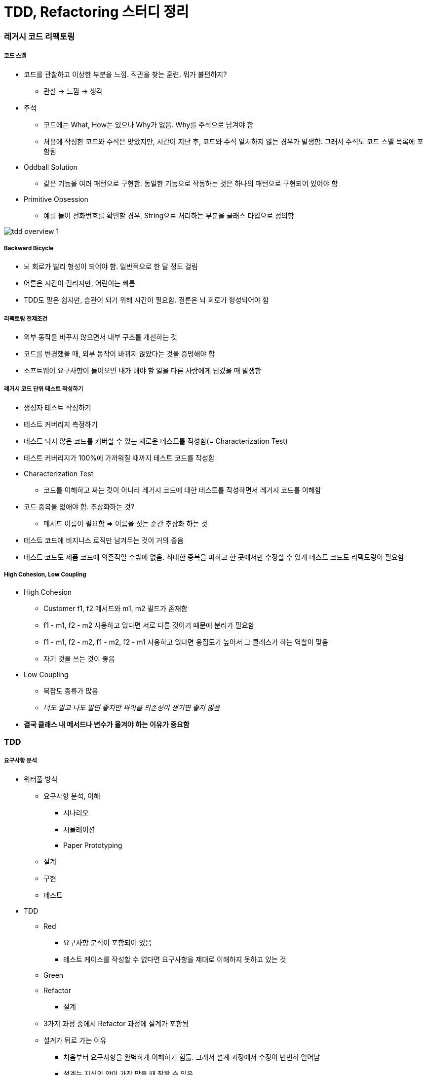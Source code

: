 = TDD, Refactoring 스터디 정리

=== 레거시 코드 리팩토링

===== 코드 스멜
* 코드를 관찰하고 이상한 부분을 느낌. 직관을 찾는 훈련. 뭐가 불편하지?
** 관찰 -> 느낌 -> 생각
* 주석
** 코드에는 What, How는 있으나 Why가 없음. Why를 주석으로 남겨야 함
** 처음에 작성한 코드와 주석은 맞았지만, 시간이 지난 후, 코드와 주석 일치하지 않는 경우가 발생함. 그래서 주석도 코드 스멜 목록에 포함됨
* Oddball Solution
** 같은 기능을 여러 패턴으로 구현함. 동일한 기능으로 작동하는 것은 하나의 패턴으로 구현되어 있어야 함
* Primitive Obsession
** 예를 들어 전화번호를 확인할 경우, String으로 처리하는 부분을 클래스 타입으로 정의함

image:./images/tdd-overview-1.jpg[]

===== Backward Bicycle
* 뇌 회로가 빨리 형성이 되어야 함. 일반적으로 한 달 정도 걸림
* 어른은 시간이 걸리지만, 어린이는 빠름
* TDD도 말은 쉽지만, 습관이 되기 위해 시간이 필요함. 결론은 뇌 회로가 형성되어야 함

===== 리팩토링 전제조건
* 외부 동작을 바꾸지 않으면서 내부 구조를 개선하는 것
* 코드를 변경했을 때, 외부 동작이 바뀌지 않았다는 것을 증명해야 함
* 소프트웨어 요구사항이 들어오면 내가 해야 할 일을 다른 사람에게 넘겼을 때 발생함

===== 레거시 코드 단위 테스트 작성하기
* 생성자 테스트 작성하기
* 테스트 커버리지 측정하기
* 테스트 되지 않은 코드를 커버할 수 있는 새로운 테스트를 작성함(= Characterization Test)
* 테스트 커버리지가 100%에 가까워질 때까지 테스트 코드를 작성함
* Characterization Test
** 코드를 이해하고 짜는 것이 아니라 레거시 코드에 대한 테스트를 작성하면서 레거시 코드를 이해함
* 코드 중복을 없애야 함. 추상화하는 것?
** 메서드 이름이 필요함 => 이름을 짓는 순간 추상화 하는 것
* 테스트 코드에 비지니스 로직만 남겨두는 것이 거의 좋음
* 테스트 코드도 제품 코드에 의존적일 수밖에 없음. 최대한 중복을 피하고 한 곳에서만 수정할 수 있게 테스트 코드도 리팩토링이 필요함

===== High Cohesion, Low Coupling
* High Cohesion
** Customer f1, f2 메서드와 m1, m2 필드가 존재함
** f1 - m1, f2 - m2 사용하고 있다면 서로 다른 것이기 때문에 분리가 필요함
** f1 - m1, f2 - m2, f1 - m2, f2 - m1 사용하고 있다면 응집도가 높아서 그 클래스가 하는 역할이 맞음
** 자기 것을 쓰는 것이 좋음
* Low Coupling
** 복잡도 종류가 많음
** _너도 알고 나도 알면 좋지만 싸이클 의존성이 생기면 좋지 않음_
* *결국 클래스 내 메서드나 변수가 옮겨야 하는 이유가 중요함*

=== TDD

===== 요구사항 분석
* 워터풀 방식
** 요구사항 분석, 이해
*** 시나리오
*** 시뮬레이션
*** Paper Prototyping
** 설계
** 구현
** 테스트
* TDD
** Red
*** 요구사항 분석이 포함되어 있음
*** 테스트 케이스를 작성할 수 없다면 요구사항을 제대로 이해하지 못하고 있는 것
** Green
** Refactor
*** 설계
** 3가지 과정 중에서 Refactor 과정에 설계가 포함됨
** 설계가 뒤로 가는 이유
*** 처음부터 요구사항을 완벽하게 이해하기 힘듦. 그래서 설계 과정에서 수정이 빈번히 일어남
*** 설계는 지식의 양이 가장 많을 때 잘할 수 있음
*** 그런데, 기존 워터풀 방식으로 지식의 양이 가장 적을 때 설계함
* 이 많은 문제 중 무엇을 고를까 ?
** 무작위로 해봄. 경험이 쌓이면 무엇부터 해야할 지 감이 옴
** 잘 아는 것
** 간단한 것
* 테스트 케이스는 얼마나 만들어야 할까?
** 경험을 해봐야 앎

image:./images/tdd-overview-3.jpg[45%, 45%]
image:./images/tdd-overview-4.jpg[45%, 45%]
image:./images/tdd-overview-5.jpg[45%, 45%]

===== 단위 테스트
* Arrange(Given) => 데이터 준비
* Act(When) => 제품 코드를 불러옴
* Assert(Then) => 결과가 맞는지 확인이 필요함
* Arrange가 같다는 것은 결과가 같다는 의미
* 불변 데이터는 생성자, 가변 데이터는 Setter로 구성하는 것이 좋음

===== 단위 테스트와 TDD 차이점

image:./images/tdd-overview-2.jpg[45%, 45%]

===== 테스트 재정의하기
* 시스템이 요구사항대로 동작하는지를 테스트하는 것은 테스팅인가?
** Specified => 일한 사람(개발자)
** Unspecified => QA, 매뉴얼 테스터
** Checking => 요구사항 대로 구현되었는지 검사하는 과정
** Testing => Unspecified

===== 코드품질
* 가독성
** 사람이 읽음
** 코드를 읽는 시간 vs 코드를 작성하는 시간 => 10 ~ 20 : 1
** 어떻게 하면 가독성이 좋을까? 보다 어떻게 하면 가독성이 떨어질까? 생각하는 것이 좋음
* 테스트 용이성
** 어떻게 하면 테스트를 쉽게 할 수 있을까? 보다 어떻게 하면 테스트하기 어려운 코드일까? 생각하는 것이 좋음
** 의존성을 높임
** 함수의 파라미터를 많이 씀
* 유지 보수성
** 코드 스멜
* 코드 품질을 향상하는 것을 생각할 때 코드 품질을 어떻게 나쁘게 하는 것인지 생각하는 것이 더 쉬움


image:./images/tdd-overview-6.jpg[45%, 45%]

===== ATDD
* `ATDD 링크 참고`
* TDD, BDD, Step by Egen
* 요구사항 파악(인수조건) -> 인수테스트 케이스 만듦 -> 인수테스트 케이스 개수만큼 자동화함 -> 개발팀은 빨간불이 켜진 것을 초록색으로 만드는 것이 중요함. 하나의 케이스에 대해 TDD로 작성함 -> 자동화로 넘어와서 다른 클래스 작성함
* Outside-inside approch
* Inside-outside approch

===== Tips
* IntelliJ
** Color Scheme > General > Line Coverage > Foreground 같은 색깔로 Background 설정하고 Foreground 선택 해제
* 새로운 기능이 추가되면 함수, 새로운 타입이 추가된다면 계층 구조가 좋음

image:./images/tdd-overview-7.jpg[45%, 45%]

* http://www.aladin.co.kr/shop/wproduct.aspx?ItemId=671339[패턴을 활용한 리팩터링]
* http://www.aladin.co.kr/shop/wproduct.aspx?ItemId=27490110[테스트 주도 개발로 배우는 객체 지향 설계와 실천]
* http://exercism.io/[Exercism]
* http://www.cyber-dojo.org[Cyber Dojo]
* https://www.codingame.com/home[Coding Game]

=== 참고
* https://www.slideshare.net/jaehoonoh/ss-63436044[ATDD]